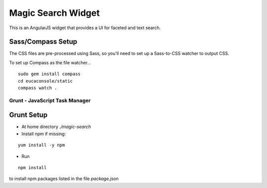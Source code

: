 ===================
Magic Search Widget
===================

This is an AngularJS widget that provides a UI for faceted and text search.


Sass/Compass Setup
------------------
The CSS files are pre-processed using Sass, so you'll need to set up a Sass-to-CSS watcher to output CSS.

To set up Compass as the file watcher...

::

    sudo gem install compass
    cd eucaconsole/static
    compass watch .


Grunt - JavaScript Task Manager
===============================

Grunt Setup
-----------
* At home directory `./magic-search`
* Install npm if missing: 
::

    yum install -y npm

* Run 
::

    npm install

to install npm packages listed in the file `package.json`

